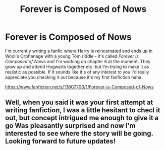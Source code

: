 #+TITLE: Forever is Composed of Nows

* Forever is Composed of Nows
:PROPERTIES:
:Author: validationcherish
:Score: 3
:DateUnix: 1599921499.0
:DateShort: 2020-Sep-12
:FlairText: Self-Promotion
:END:
I'm currently writing a fanfic where Harry is reincarnated and ends up in Wool's Orphanage with a young Tom riddle - it's called /Forever is Composed of Nows/ and I'm working on chapter 6 at the moment. They grow up and attend Hogwarts together etc. but I'm trying to make it as realistic as possible. If it sounds like it's of any interest to you I'd really appreciate you checking it out because it's my first fanfiction haha.

[[https://www.fanfiction.net/s/13607706/1/Forever-is-Composed-of-Nows]]


** Well, when you said it was your first attempt at writing fanfiction, I was a little hesitant to checl it out, but concept intrigued me enough to give it a go Was pleasantly surprised and now I'm interested to see where the story will be going. Looking forward to future updates!
:PROPERTIES:
:Author: zerorita
:Score: 2
:DateUnix: 1599939353.0
:DateShort: 2020-Sep-13
:END:
